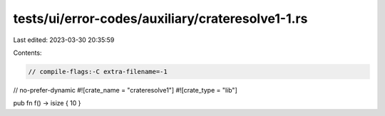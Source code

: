 tests/ui/error-codes/auxiliary/crateresolve1-1.rs
=================================================

Last edited: 2023-03-30 20:35:59

Contents:

.. code-block:: rs

    // compile-flags:-C extra-filename=-1
// no-prefer-dynamic
#![crate_name = "crateresolve1"]
#![crate_type = "lib"]

pub fn f() -> isize { 10 }


